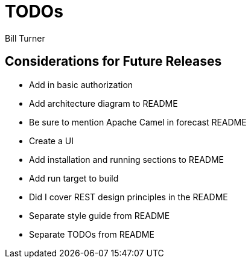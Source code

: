 = TODOs
Bill Turner

== Considerations for Future Releases ==
* Add in basic authorization
* [line-through]#Add architecture diagram to README#
* Be sure to mention Apache Camel in forecast README
* Create a UI
* Add installation and running sections to README
* Add run target to build
* Did I cover REST design principles in the README
* [line-through]#Separate style guide from README#
* [line-through]#Separate TODOs from README#
